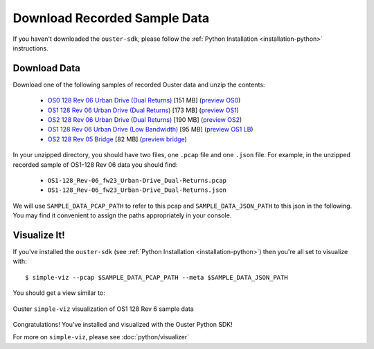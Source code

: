 =============================
Download Recorded Sample Data
=============================

If you haven't downloaded the ``ouster-sdk``, please follow the :ref:`Python Installation
<installation-python>` instructions.

Download Data
=============

.. _sample-data-download:

..
   [start-download-instructions]

Download one of the following samples of recorded Ouster data and unzip the contents:

.. _dual-returns-snippets:

   * `OS0 128 Rev 06 Urban Drive (Dual Returns)`_ [151 MB] (`preview OS0 <https://data.ouster.dev/share/QBBY706GG0R6ZOG1?utm_source=sdk&utm_medium=sdk>`_)
   * `OS1 128 Rev 06 Urban Drive (Dual Returns)`_ [173 MB] (`preview OS1 <https://data.ouster.dev/share/D03HJ28ZX3245FQQ?utm_source=sdk&utm_medium=sdk>`_)
   * `OS2 128 Rev 06 Urban Drive (Dual Returns)`_ [190 MB] (`preview OS2 <https://data.ouster.dev/share/NNRMR0PCGVEMQKYM?utm_source=sdk&utm_medium=sdk>`_)
   * `OS1 128 Rev 06 Urban Drive (Low Bandwidth)`_ [95 MB] (`preview OS1 LB <https://data.ouster.dev/share/SORYN8B6OAF0BVDL?utm_source=sdk?utm_medium=sdk&frame=53>`_)
   * `OS2 128 Rev 05 Bridge`_ [82 MB] (`preview bridge <https://data.ouster.dev/share/U7W1P8MFUEOKT61G?utm_source=sdk&utm_medium=sdk>`_)


.. _OS0 128 Rev 06 Urban Drive (Dual Returns): https://data.ouster.io/sdk-samples/Rev-06-fw23/OS0-128_Rev-06_fw23_Urban-Drive_Dual-Returns.zip
.. _OS1 128 Rev 06 Urban Drive (Dual Returns): https://data.ouster.io/sdk-samples/Rev-06-fw23/OS1-128_Rev-06_fw23_Urban-Drive_Dual-Returns.zip
.. _OS2 128 Rev 06 Urban Drive (Dual Returns): https://data.ouster.io/sdk-samples/Rev-06-fw23/OS2-128_Rev-06_fw23_Urban-Drive_Dual-Returns.zip
.. _OS1 128 Rev 06 Urban Drive (Low Bandwidth): https://data.ouster.io/sdk-examples/Rev-06-fs23/OS1-128_Rev-06-fw23_Urban-Drive_Low-Bandwidth.zip
.. _OS2 128 Rev 05 Bridge: https://data.ouster.io/sdk-samples/Rev-05/OS2-128_Rev-05_Bridge/OS2-128_Rev-05_Bridge.zip 

In your unzipped directory, you should have two files, one ``.pcap`` file and one ``.json`` file.
For example, in the unzipped recorded sample of OS1-128 Rev 06 data you should find:

  * ``OS1-128_Rev-06_fw23_Urban-Drive_Dual-Returns.pcap``
  * ``OS1-128_Rev-06_fw23_Urban-Drive_Dual-Returns.json``

We will use ``SAMPLE_DATA_PCAP_PATH`` to refer to this pcap and ``SAMPLE_DATA_JSON_PATH`` to this
json in the following.  You may find it convenient to assign the paths appropriately in your
console.

..
   [end-download-instructions]

Visualize It!
=============

If you've installed the ``ouster-sdk`` (see :ref:`Python Installation <installation-python>`) then
you're all set to visualize with::
        
   $ simple-viz --pcap $SAMPLE_DATA_PCAP_PATH --meta $SAMPLE_DATA_JSON_PATH
       
You should get a view similar to:

.. figure:: /images/simple-viz.png
    :align: center

    Ouster ``simple-viz`` visualization of OS1 128 Rev 6 sample data

Congratulations! You've installed and visualized with the Ouster Python SDK!

For more on ``simple-viz``, please see :doc:`python/visualizer`
